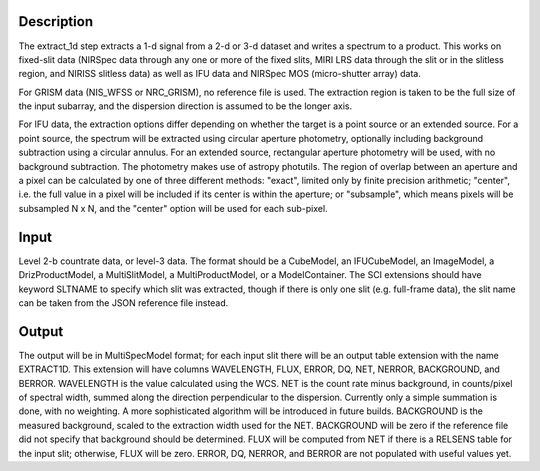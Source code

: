 
Description
===========
The extract_1d step extracts a 1-d signal from a 2-d or 3-d dataset and
writes a spectrum to a product.  This works on fixed-slit data (NIRSpec
data through any one or more of the fixed slits, MIRI LRS data through
the slit or in the slitless region, and NIRISS slitless data) as well as
IFU data and NIRSpec MOS (micro-shutter array) data.

For GRISM data (NIS_WFSS or NRC_GRISM), no reference file is used.
The extraction region is taken to be the full size of the input subarray,
and the dispersion direction is assumed to be the longer axis.

For IFU data, the extraction options differ depending on
whether the target is a point source or an extended source.  For a point
source, the spectrum will be extracted using circular aperture photometry,
optionally including background subtraction using a circular annulus.
For an extended source, rectangular aperture photometry will be used, with
no background subtraction.  The photometry makes use of astropy photutils.
The region of overlap between an aperture and a pixel can be calculated by
one of three different methods:  "exact", limited only by finite precision
arithmetic; "center", i.e. the full value in a pixel will be included if its
center is within the aperture; or "subsample", which means pixels will be
subsampled N x N, and the "center" option will be used for each sub-pixel.


Input
=====
Level 2-b countrate data, or level-3 data.  The format should be a
CubeModel, an IFUCubeModel, an ImageModel, a DrizProductModel,
a MultiSlitModel, a MultiProductModel, or a ModelContainer.
The SCI extensions should
have keyword SLTNAME to specify which slit was extracted, though if there
is only one slit (e.g. full-frame data), the slit name can be taken from
the JSON reference file instead.

Output
======
The output will be in MultiSpecModel format; for each input slit there will
be an output table extension with the name EXTRACT1D.  This extension will
have columns WAVELENGTH, FLUX, ERROR, DQ, NET, NERROR, BACKGROUND, and BERROR.
WAVELENGTH is the value calculated using the WCS.  NET is the count rate
minus background, in counts/pixel of spectral width, summed along the
direction perpendicular to the dispersion.  Currently only a simple
summation is done, with no weighting.  A more sophisticated algorithm will
be introduced in future builds.  BACKGROUND is the measured background,
scaled to the extraction width used for the NET.  BACKGROUND will be
zero if the reference file did not specify that background should be
determined.  FLUX will be computed from NET if there is a RELSENS table
for the input slit; otherwise, FLUX will be zero.
ERROR, DQ, NERROR, and BERROR are not populated with useful values yet.
